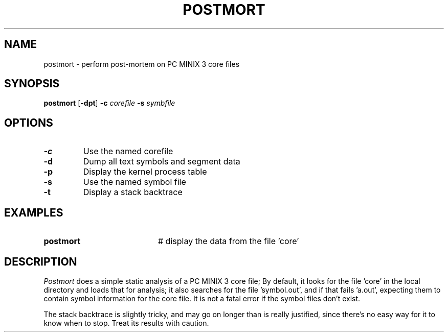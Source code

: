 .TH POSTMORT 1
.SH NAME
postmort \- perform post-mortem on PC MINIX 3 core files
.SH SYNOPSIS
\fBpostmort\fR [\fB\-dpt\fR] \fB\-c \fIcorefile \fB\-s \fIsymbfile\fR
.br
.de FL
.TP
\\fB\\$1\\fR
\\$2
..
.de EX
.TP 20
\\fB\\$1\\fR
# \\$2
..
.SH OPTIONS
.FL "\-c" "Use the named corefile"
.FL "\-d" "Dump all text symbols and segment data"
.FL "\-p" "Display the kernel process table"
.FL "\-s" "Use the named symbol file"
.FL "\-t" "Display a stack backtrace"
.SH EXAMPLES
.EX "postmort" "display the data from the file 'core'"
.SH DESCRIPTION
.PP
.I Postmort
does a simple static analysis of a PC MINIX 3 core file;
By default, it looks for the
file 'core' in the local directory and loads that for analysis; it
also searches for the file 'symbol.out', and if that fails 'a.out',
expecting them to contain symbol information for the core file.
It is not a fatal error if the symbol files don't exist.
.PP
The stack backtrace is slightly tricky, and may go on longer
than is really justified, since there's no easy way for it to
know when to stop.  Treat its results with caution.
